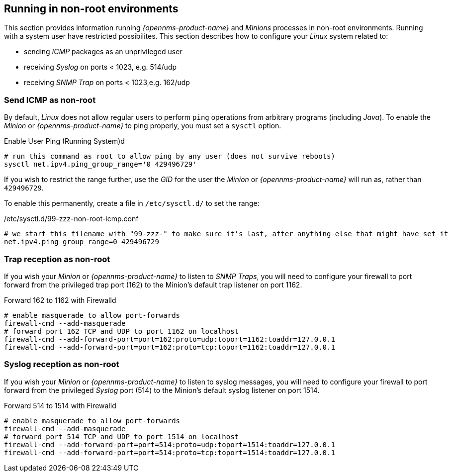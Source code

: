 
== Running in non-root environments

This section provides information running _{opennms-product-name}_ and _Minions_ processes in non-root environments.
Running with a system user have restricted possibilites.
This section describes how to configure your _Linux_ system related to:

* sending _ICMP_ packages as an unprivileged user
* receiving _Syslog_ on ports < 1023, e.g. 514/udp
* receiving _SNMP Trap_ on ports < 1023,e.g. 162/udp

[[gi-install-minion-rhel-ping]]
=== Send ICMP as non-root

By default, _Linux_ does not allow regular users to perform `ping` operations from arbitrary programs (including _Java_).
To enable the _Minion_ or _{opennms-product-name}_ to ping properly, you must set a `sysctl` option.

.Enable User Ping (Running System)d
[source, shell]
----
# run this command as root to allow ping by any user (does not survive reboots)
sysctl net.ipv4.ping_group_range='0 429496729'
----

If you wish to restrict the range further, use the _GID_ for the user the _Minion_ or _{opennms-product-name}_ will run as, rather than `429496729`.

To enable this permanently, create a file in `/etc/sysctl.d/` to set the range:

./etc/sysctl.d/99-zzz-non-root-icmp.conf
[source, shell]
----
# we start this filename with "99-zzz-" to make sure it's last, after anything else that might have set it
net.ipv4.ping_group_range=0 429496729
----

[[gi-install-minion-rhel-trapd]]
=== Trap reception as non-root

If you wish your _Minion_ or _{opennms-product-name}_ to listen to _SNMP Traps_, you will need to configure your firewall to port forward from the privileged trap port (162) to the Minion's default trap listener on port 1162.

.Forward 162 to 1162 with Firewalld
[source, shell]
----
# enable masquerade to allow port-forwards
firewall-cmd --add-masquerade
# forward port 162 TCP and UDP to port 1162 on localhost
firewall-cmd --add-forward-port=port=162:proto=udp:toport=1162:toaddr=127.0.0.1
firewall-cmd --add-forward-port=port=162:proto=tcp:toport=1162:toaddr=127.0.0.1
----

[[gi-install-minion-rhel-syslogd]]
=== Syslog reception as non-root

If you wish your _Minion_ or _{opennms-product-name}_ to listen to syslog messages, you will need to configure your firewall to port forward from the privileged _Syslog_ port (514) to the Minion's default syslog listener on port 1514.

.Forward 514 to 1514 with Firewalld
[source, shell]
----
# enable masquerade to allow port-forwards
firewall-cmd --add-masquerade
# forward port 514 TCP and UDP to port 1514 on localhost
firewall-cmd --add-forward-port=port=514:proto=udp:toport=1514:toaddr=127.0.0.1
firewall-cmd --add-forward-port=port=514:proto=tcp:toport=1514:toaddr=127.0.0.1
----
